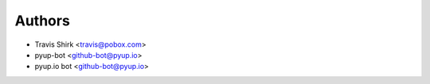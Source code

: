 Authors
-------

* Travis Shirk <travis@pobox.com>
* pyup-bot <github-bot@pyup.io>
* pyup.io bot <github-bot@pyup.io>
